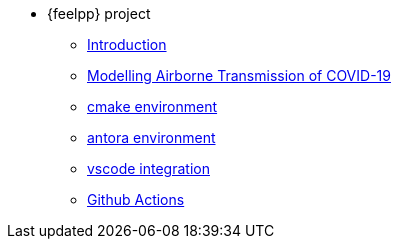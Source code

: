 * {feelpp} project
** xref:index.adoc[Introduction]
** xref:formulation.adoc[Modelling Airborne Transmission of COVID-19]
** xref:cmake.adoc[cmake environment]
** xref:antora.adoc[antora environment]
** xref:vscode.adoc[vscode integration]
** xref:githubactions.adoc[Github Actions]
